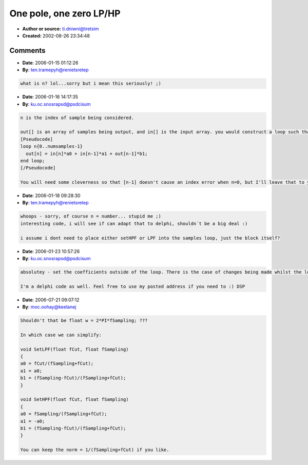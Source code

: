 One pole, one zero LP/HP
========================

- **Author or source:** ti.dniwni@tretsim
- **Created:** 2002-08-26 23:34:48



.. code-block:: c++
    :linenos:
    :caption: code

    void SetLPF(float fCut, float fSampling)
    {
        float w = 2.0 * fSampling;
        float Norm;
    
        fCut *= 2.0F * PI;
        Norm = 1.0 / (fCut + w);
        b1 = (w - fCut) * Norm;
        a0 = a1 = fCut * Norm;
    }
    
    void SetHPF(float fCut, float fSampling)
    {
        float w = 2.0 * fSampling;
        float Norm;
    
        fCut *= 2.0F * PI;
        Norm = 1.0 / (fCut + w);
        a0 = w * Norm;
        a1 = -a0;
        b1 = (w - fCut) * Norm;
    }
    
    Where
    out[n] = in[n]*a0 + in[n-1]*a1 + out[n-1]*b1;

Comments
--------

- **Date**: 2006-01-15 01:12:26
- **By**: ten.tramepyh@renietsretep

.. code-block:: text

                  what is n? lol...sorry but i mean this seriously! ;)

- **Date**: 2006-01-16 14:17:35
- **By**: ku.oc.snosrapsd@psdcisum

.. code-block:: text

    n is the index of sample being considered.
    
    out[] is an array of samples being output, and in[] is the input array. you would construct a loop such that:
    [Pseudocode]
    loop n{0..numsamples-1}
      out[n] = in[n]*a0 + in[n-1]*a1 + out[n-1]*b1;
    end loop;
    [/Pseudocode]
    
    You will need some cleverness so that [n-1] doesn't cause an index error when n=0, but I'll leave that to you :)

- **Date**: 2006-01-18 09:28:30
- **By**: ten.tramepyh@renietsretep

.. code-block:: text

    whoops - sorry, of course n = number... stupid me ;)
    interesting code, i will see if can adapt that to delphi, shouldn´t be a big deal :)
    
    i assume i dont need to place either setHPF or LPF into the samples loop, just the block itself?
    

- **Date**: 2006-01-23 10:57:26
- **By**: ku.oc.snosrapsd@psdcisum

.. code-block:: text

    absolutey - set the coefficients outside of the loop. There is the case of changes being made whilst the loop is running, depends what platform/host you are writing for.
    
    I'm a delphi code as well. Feel free to use my posted address if you need to :) DSP

- **Date**: 2006-07-21 09:07:12
- **By**: moc.oohay@keelanej

.. code-block:: text

    Shouldn't that be float w = 2*PI*fSampling; ???
    
    In which case we can simplify:
    
    void SetLPF(float fCut, float fSampling)
    {
    a0 = fCut/(fSampling+fCut);
    a1 = a0;
    b1 = (fSampling-fCut)/(fSampling+fCut);
    }
    
    void SetHPF(float fCut, float fSampling)
    {
    a0 = fSampling/(fSampling+fCut);
    a1 = -a0;
    b1 = (fSampling-fCut)/(fSampling+fCut);
    }
    
    You can keep the norm = 1/(fSampling+fCut) if you like.

